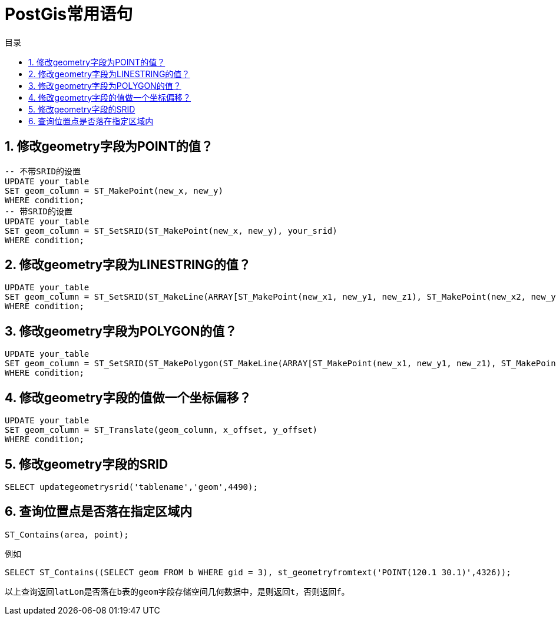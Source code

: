 = PostGis常用语句
:sectnums:
:scripts: cjk
:toc:
:toc-title: 目录
:toclevels: 2
:doctype: book
:experimental:

== 修改geometry字段为POINT的值？
[,sql]
----
-- 不带SRID的设置
UPDATE your_table
SET geom_column = ST_MakePoint(new_x, new_y)
WHERE condition;
-- 带SRID的设置
UPDATE your_table
SET geom_column = ST_SetSRID(ST_MakePoint(new_x, new_y), your_srid)
WHERE condition;
----

== 修改geometry字段为LINESTRING的值？
[,sql]
----
UPDATE your_table
SET geom_column = ST_SetSRID(ST_MakeLine(ARRAY[ST_MakePoint(new_x1, new_y1, new_z1), ST_MakePoint(new_x2, new_y2, new_z2), ... ]), your_srid)
WHERE condition;
----

== 修改geometry字段为POLYGON的值？
[,sql]
----
UPDATE your_table
SET geom_column = ST_SetSRID(ST_MakePolygon(ST_MakeLine(ARRAY[ST_MakePoint(new_x1, new_y1, new_z1), ST_MakePoint(new_x2, new_y2, new_z2), ... ])), your_srid)
WHERE condition;
----

== 修改geometry字段的值做一个坐标偏移？
[,sql]
----
UPDATE your_table
SET geom_column = ST_Translate(geom_column, x_offset, y_offset)
WHERE condition;
----

== 修改geometry字段的SRID
[,sql]
----
SELECT updategeometrysrid('tablename','geom',4490);
----

== 查询位置点是否落在指定区域内
[,sql]
----
ST_Contains(area, point);
----

例如

[,sql]
----
SELECT ST_Contains((SELECT geom FROM b WHERE gid = 3), st_geometryfromtext('POINT(120.1 30.1)',4326));
----
 以上查询返回latLon是否落在b表的geom字段存储空间几何数据中，是则返回t，否则返回f。


